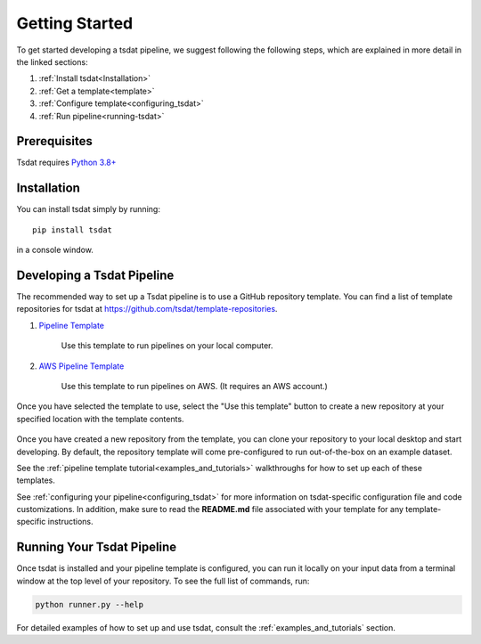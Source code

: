 .. getting_started:

.. _examples folder: https://github.com/tsdat/tsdat/tree/master/examples
.. _pipeline template file:  https://github.com/tsdat/tsdat/blob/master/examples/templates/ingest_pipeline_template.yml
.. _Xarray: http://xarray.pydata.org/en/stable/
.. _netCDF: https://www.unidata.ucar.edu/software/netcdf/
.. _act-atmos: https://github.com/ARM-DOE/ACT
.. _anaconda: https://www.anaconda.com
.. _docker: https://www.docker.com


.. _getting-started:


Getting Started
###############

To get started developing a tsdat pipeline, we suggest following the following
steps, which are explained in more detail in the linked sections:

1. :ref:`Install tsdat<Installation>`
2. :ref:`Get a template<template>`
3. :ref:`Configure template<configuring_tsdat>`
4. :ref:`Run pipeline<running-tsdat>`


.. _prerequisites:

Prerequisites
*************
Tsdat requires `Python 3.8+ <https://www.python.org/downloads/>`_


.. _installation:

Installation
************
You can install tsdat simply by running::

    pip install tsdat
  
in a console window.  


.. _template:

Developing a Tsdat Pipeline
***************************
The recommended way to set up a Tsdat pipeline is to use a GitHub repository template.
You can find a list of template repositories for tsdat at `<https://github.com/tsdat/template-repositories>`_.

#. `Pipeline Template <https://github.com/tsdat/pipeline-template>`_

    Use this template to run pipelines on your local computer.

#. `AWS Pipeline Template <https://github.com/tsdat/pipeline-template-aws>`_

    Use this template to run pipelines on AWS.  (It requires an AWS account.)

Once you have selected the template to use, select the "Use this template" button
to create a new repository at your specified location with the template contents.

.. figure:: figures/use_template.png
   :alt: Use a GitHub pipeline repository template to jumpstart tsdat development.

Once you have created a new repository from the template, you can clone your 
repository to your local desktop and start developing. By default, the repository
template will come pre-configured to run out-of-the-box on an example dataset.

See the :ref:`pipeline template tutorial<examples_and_tutorials>` walkthroughs for how 
to set up each of these templates.

See :ref:`configuring your pipeline<configuring_tsdat>` for more information on 
tsdat-specific configuration file and code customizations.  In addition, make
sure to read the **README.md** file associated with your template for any
template-specific instructions.


.. _running-tsdat:

Running Your Tsdat Pipeline
****************************

Once tsdat is installed and your pipeline template is configured, you can run it locally on 
your input data from a terminal window at the top level of your repository.  To see the full list of commands,
run:

.. code-block:: bash

    python runner.py --help


For detailed examples of how to set up and use tsdat, consult the 
:ref:`examples_and_tutorials` section.
